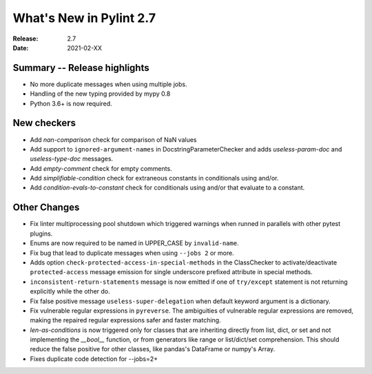**************************
 What's New in Pylint 2.7
**************************

:Release: 2.7
:Date: 2021-02-XX

Summary -- Release highlights
=============================

* No more duplicate messages when using multiple jobs.
* Handling of the new typing provided by mypy 0.8
* Python 3.6+ is now required.

New checkers
============

* Add `nan-comparison` check for comparison of NaN values

* Add support to ``ignored-argument-names`` in DocstringParameterChecker and
  adds `useless-param-doc` and `useless-type-doc` messages.

* Add `empty-comment` check for empty comments.

* Add `simplifiable-condition` check for extraneous constants in conditionals using and/or.

* Add `condition-evals-to-constant` check for conditionals using and/or that evaluate to a constant.

Other Changes
=============

* Fix linter multiprocessing pool shutdown which triggered warnings when runned in parallels with other pytest plugins.

* Enums are now required to be named in UPPER_CASE by ``invalid-name``.

* Fix bug that lead to duplicate messages when using ``--jobs 2`` or more.

* Adds option ``check-protected-access-in-special-methods`` in the ClassChecker to activate/deactivate
  ``protected-access`` message emission for single underscore prefixed attribute in special methods.

* ``inconsistent-return-statements`` message is now emitted if one of ``try/except`` statement
  is not returning explicitly while the other do.

* Fix false positive message ``useless-super-delegation`` when default keyword argument is a dictionary.

* Fix vulnerable regular expressions in ``pyreverse``. The ambiguities of vulnerable regular expressions are removed, making the repaired regular expressions safer and faster matching.

* `len-as-conditions` is now triggered only for classes that are inheriting directly from list, dict, or set and not implementing the `__bool__` function, or from generators like range or list/dict/set comprehension. This should reduce the false positive for other classes, like pandas's DataFrame or numpy's Array.

* Fixes duplicate code detection for --jobs=2+
